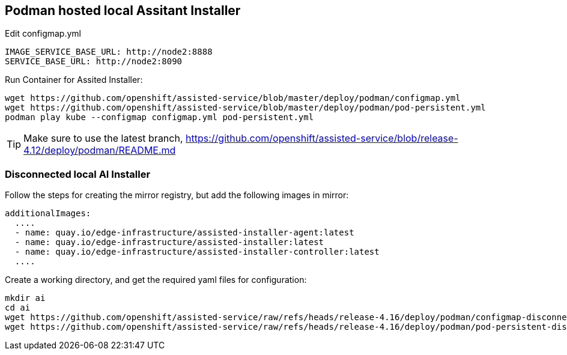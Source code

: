 == Podman hosted local Assitant Installer

.Edit configmap.yml
----
IMAGE_SERVICE_BASE_URL: http://node2:8888
SERVICE_BASE_URL: http://node2:8090
----


.Run Container for Assited Installer:
----
wget https://github.com/openshift/assisted-service/blob/master/deploy/podman/configmap.yml
wget https://github.com/openshift/assisted-service/blob/master/deploy/podman/pod-persistent.yml
podman play kube --configmap configmap.yml pod-persistent.yml 
----

TIP: Make sure to use the latest branch, https://github.com/openshift/assisted-service/blob/release-4.12/deploy/podman/README.md


=== Disconnected local AI Installer

Follow the steps for creating the mirror registry, but add the following images in mirror:
----
additionalImages:
  ....
  - name: quay.io/edge-infrastructure/assisted-installer-agent:latest
  - name: quay.io/edge-infrastructure/assisted-installer:latest
  - name: quay.io/edge-infrastructure/assisted-installer-controller:latest
  ....
----

Create a working directory, and get the required yaml files for configuration:
----
mkdir ai
cd ai
wget https://github.com/openshift/assisted-service/raw/refs/heads/release-4.16/deploy/podman/configmap-disconnected.yml
wget https://github.com/openshift/assisted-service/raw/refs/heads/release-4.16/deploy/podman/pod-persistent-disconnected.yml

